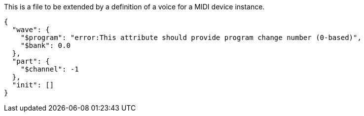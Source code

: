 This is a file to be extended by a definition of a voice for a MIDI device instance.

[[CONTENT]]
[source, json]
----
{
  "wave": {
    "$program": "error:This attribute should provide program change number (0-based)",
    "$bank": 0.0
  },
  "part": {
    "$channel": -1
  },
  "init": []
}
----
